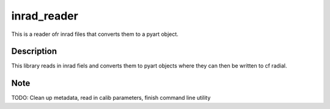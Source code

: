 ============
inrad_reader
============
This is a reader ofr inrad files that converts them to a pyart object. 


Description
===========
This library reads in inrad fiels and converts them to pyart objects where they
can then be written to cf radial.


Note
====
TODO: Clean up metadata, read in calib parameters, finish command line utility

